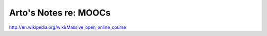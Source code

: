 Arto's Notes re: MOOCs
======================

http://en.wikipedia.org/wiki/Massive_open_online_course
